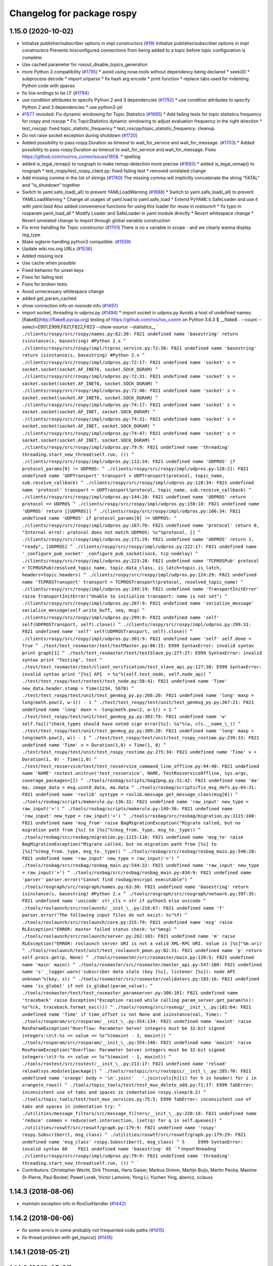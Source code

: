 ^^^^^^^^^^^^^^^^^^^^^^^^^^^
Changelog for package rospy
^^^^^^^^^^^^^^^^^^^^^^^^^^^

1.15.0 (2020-10-02)
-------------------
* Initialize publisher/subscriber options in impl constructors (`#19 <https://github.com/locusrobotics/ros_comm/issues/19>`_)
  Initialize publisher/subscriber options in impl constructors
  Prevents misconfigured connections from being added to a topic before
  topic configuration is complete.
* Use cached parameter for rosout_disable_topics_generation
* more Python 3 compatibility (`#1795 <https://github.com/locusrobotics/ros_comm/issues/1795>`_)
  * avoid using nose.tools without dependency being declared
  * seek(0)
  * subprocess decode
  * import urlparse
  * fix hash arg encode
  * print function
  * replace tabs used for indenting Python code with spaces
* fix line endings to be LF (`#1794 <https://github.com/locusrobotics/ros_comm/issues/1794>`_)
* use condition attributes to specify Python 2 and 3 dependencies (`#1792 <https://github.com/locusrobotics/ros_comm/issues/1792>`_)
  * use condition attributes to specify Python 2 and 3 dependencies
  * use python3-pil
* `#1577 <https://github.com/locusrobotics/ros_comm/issues/1577>`_ revisited: Fix dynamic windowing for Topic Statistics (`#1695 <https://github.com/locusrobotics/ros_comm/issues/1695>`_)
  * Add failing tests for topic statistics frequency for rospy and roscpp
  * Fix TopicStatistics dynamic windowing to adjust evaluation frequency in the right direction
  * test_roscpp: fixed topic_statistic_frequency
  * test_roscpp/topic_statistic_frequency: cleanup
* Do not raise socket exception during shutdown (`#1720 <https://github.com/locusrobotics/ros_comm/issues/1720>`_)
* Added possibility to pass rospy.Duration as timeout to wait_for_service and wait_for_message. (`#1703 <https://github.com/locusrobotics/ros_comm/issues/1703>`_)
  * Added possibility to pass rospy.Duration as timeout to wait_for_service and wait_for_message.
  Fixes https://github.com/ros/ros_comm/issues/1658.
  * spelling
* added is_legal_remap() to rosgraph to make remap-detection more precise (`#1683 <https://github.com/locusrobotics/ros_comm/issues/1683>`_)
  * added is_legal_remap() to rosgraph
  * test_rospy/test_rospy_client.py: fixed failing test
  * removed unrelated change
* Add missing comma in the list of strings (`#1760 <https://github.com/locusrobotics/ros_comm/issues/1760>`_)
  The missing comma will implicitly concatenate the string "FATAL" and "is_shutdown" together
* Switch to yaml.safe_load(_all) to prevent YAMLLoadWarning (`#1688 <https://github.com/locusrobotics/ros_comm/issues/1688>`_)
  * Switch to yaml.safe_load(_all) to prevent YAMLLoadWarning
  * Change all usages of yaml.load to yaml.safe_load
  * Extend PyYAML's SafeLoader and use it with `yaml.load`
  Also added convenience functions for using this loader for reuse in
  `roslaunch`
  * fix typo in rosparam.yaml_load_all
  * Modify Loader and SafeLoader in yaml module directly
  * Revert whitespace change
  * Revert unrelated change to import through global variable construction
* Fix error handling for Topic constructor (`#1701 <https://github.com/locusrobotics/ros_comm/issues/1701>`_)
  There is no s variable in scope - and we clearly wanna display
  reg_type
* Make sigterm handling python3 compatible. (`#1559 <https://github.com/locusrobotics/ros_comm/issues/1559>`_)
* Update wiki.ros.org URLs (`#1536 <https://github.com/locusrobotics/ros_comm/issues/1536>`_)
* Added missing lock
* Use cache when possible
* Fixed behavior for unset keys
* Fixes for failing test
* Fixes for broken tests
* Avoid unnecessary whitespace change
* added get_param_cached
* show connection info on rosnode info (`#1497 <https://github.com/locusrobotics/ros_comm/issues/1497>`_)
* import socket, threading in udpros.py (`#1494 <https://github.com/locusrobotics/ros_comm/issues/1494>`_)
  * import socket in udpros.py
  Avoids a host of undefined names:
  [flake8](http://flake8.pycqa.org) testing of https://github.com/ros/ros_comm on Python 3.6.3
  $ __flake8 . --count --select=E901,E999,F821,F822,F823 --show-source --statistics\_\_
  ```
  ./clients/rospy/src/rospy/names.py:62:30: F821 undefined name 'basestring'
  return isinstance(s, basestring) #Python 2.x
  ^
  ./clients/rospy/src/rospy/impl/tcpros_service.py:72:30: F821 undefined name 'basestring'
  return isinstance(s, basestring) #Python 2.x
  ^
  ./clients/rospy/src/rospy/impl/udpros.py:72:17: F821 undefined name 'socket'
  s = socket.socket(socket.AF_INET6, socket.SOCK_DGRAM)
  ^
  ./clients/rospy/src/rospy/impl/udpros.py:72:31: F821 undefined name 'socket'
  s = socket.socket(socket.AF_INET6, socket.SOCK_DGRAM)
  ^
  ./clients/rospy/src/rospy/impl/udpros.py:72:48: F821 undefined name 'socket'
  s = socket.socket(socket.AF_INET6, socket.SOCK_DGRAM)
  ^
  ./clients/rospy/src/rospy/impl/udpros.py:74:17: F821 undefined name 'socket'
  s = socket.socket(socket.AF_INET, socket.SOCK_DGRAM)
  ^
  ./clients/rospy/src/rospy/impl/udpros.py:74:31: F821 undefined name 'socket'
  s = socket.socket(socket.AF_INET, socket.SOCK_DGRAM)
  ^
  ./clients/rospy/src/rospy/impl/udpros.py:74:47: F821 undefined name 'socket'
  s = socket.socket(socket.AF_INET, socket.SOCK_DGRAM)
  ^
  ./clients/rospy/src/rospy/impl/udpros.py:79:9: F821 undefined name 'threading'
  threading.start_new_thread(self.run, ())
  ^
  ./clients/rospy/src/rospy/impl/udpros.py:112:34: F821 undefined name 'UDPROS'
  if protocol_params[0] != UDPROS:
  ^
  ./clients/rospy/src/rospy/impl/udpros.py:128:21: F821 undefined name 'UDPTransport'
  transport = UDPTransport(protocol, topic_name, sub.receive_callback)
  ^
  ./clients/rospy/src/rospy/impl/udpros.py:128:34: F821 undefined name 'protocol'
  transport = UDPTransport(protocol, topic_name, sub.receive_callback)
  ^
  ./clients/rospy/src/rospy/impl/udpros.py:144:28: F821 undefined name 'UDPROS'
  return protocol == UDPROS
  ^
  ./clients/rospy/src/rospy/impl/udpros.py:150:18: F821 undefined name 'UDPROS'
  return [[UDPROS]]
  ^
  ./clients/rospy/src/rospy/impl/udpros.py:166:34: F821 undefined name 'UDPROS'
  if protocol_params[0] != UDPROS:
  ^
  ./clients/rospy/src/rospy/impl/udpros.py:167:76: F821 undefined name 'protocol'
  return 0, "Internal error: protocol does not match UDPROS: %s"%protocol, []
  ^
  ./clients/rospy/src/rospy/impl/udpros.py:171:29: F821 undefined name 'UDPROS'
  return 1, "ready", [UDPROS]
  ^
  ./clients/rospy/src/rospy/impl/udpros.py:222:17: F821 undefined name '_configure_pub_socket'
  _configure_pub_socket(sock, tcp_nodelay)
  ^
  ./clients/rospy/src/rospy/impl/udpros.py:223:28: F821 undefined name 'TCPROSPub'
  protocol = TCPROSPub(resolved_topic_name, topic.data_class, is_latch=topic.is_latch, headers=topic.headers)
  ^
  ./clients/rospy/src/rospy/impl/udpros.py:224:29: F821 undefined name 'TCPROSTransport'
  transport = TCPROSTransport(protocol, resolved_topic_name)
  ^
  ./clients/rospy/src/rospy/impl/udpros.py:249:19: F821 undefined name 'TransportInitError'
  raise TransportInitError("Unable to initialize transport: name is not set")
  ^
  ./clients/rospy/src/rospy/impl/udpros.py:267:9: F821 undefined name 'serialize_message'
  serialize_message(self.write_buff, seq, msg)
  ^
  ./clients/rospy/src/rospy/impl/udpros.py:299:9: F821 undefined name 'self'
  self(UDPROSTransport, self).close()
  ^
  ./clients/rospy/src/rospy/impl/udpros.py:299:31: F821 undefined name 'self'
  self(UDPROSTransport, self).close()
  ^
  ./clients/rospy/src/rospy/impl/udpros.py:301:9: F821 undefined name 'self'
  self.done = True
  ^
  ./test/test_rosmaster/test/testMaster.py:86:15: E999 SyntaxError: invalid syntax
  print graph[1]
  ^
  ./test/test_rosmaster/test/testSlave.py:277:27: E999 SyntaxError: invalid syntax
  print "Testing", test
  ^
  ./test/test_rosmaster/test/client_verification/test_slave_api.py:127:30: E999 SyntaxError: invalid syntax
  print "[%s] API  = %s"%(self.test_node, self.node_api)
  ^
  ./test/test_rospy/test/rostest/test_node.py:58:41: F821 undefined name 'Time'
  new_data.header.stamp = Time(1234, 5678)
  ^
  ./test/test_rospy/test/unit/test_genmsg_py.py:266:20: F821 undefined name 'long'
  maxp = long(math.pow(2, w-1)) - 1
  ^
  ./test/test_rospy/test/unit/test_genmsg_py.py:267:21: F821 undefined name 'long'
  maxn = -long(math.pow(2, w-1)) + 1
  ^
  ./test/test_rospy/test/unit/test_genmsg_py.py:303:79: F821 undefined name 'w'
  self.fail("check_types should have noted sign error[%s]: %s"%(w, cls.__name_\_))
  ^
  ./test/test_rospy/test/unit/test_genmsg_py.py:309:20: F821 undefined name 'long'
  maxp = long(math.pow(2, w)) - 1
  ^
  ./test/test_rospy/test/unit/test_rospy_rostime.py:239:33: F821 undefined name 'Time'
  v = Duration(1,0) + Time(1, 0)
  ^
  ./test/test_rospy/test/unit/test_rospy_rostime.py:275:34: F821 undefined name 'Time'
  v = Duration(1, 0) - Time(1,0)
  ^
  ./test/test_rosservice/test/test_rosservice_command_line_offline.py:94:40: F821 undefined name 'NAME'
  rostest.unitrun('test_rosservice', NAME, TestRosserviceOffline, sys.argv, coverage_packages=[])
  ^
  ./tools/rosbag/scripts/bag2png.py:51:42: F821 undefined name 'ma'
  ma, image_data = msg.uint8_data, ma.data
  ^
  ./tools/rosbag/scripts/fix_msg_defs.py:64:31: F821 undefined name 'roslib'
  systype = roslib.message.get_message_class(msg[0])
  ^
  ./tools/rosbag/scripts/makerule.py:136:32: F821 undefined name 'raw_input'
  new_type = raw_input('>')
  ^
  ./tools/rosbag/scripts/makerule.py:140:36: F821 undefined name 'raw_input'
  new_type = raw_input('>')
  ^
  ./tools/rosbag/src/rosbag/migration.py:1115:100: F821 undefined name 'msg_from'
  raise BagMigrationException("Migrate called, but no migration path from [%s] to [%s]"%(msg_from._type, msg_to._type))
  ^
  ./tools/rosbag/src/rosbag/migration.py:1115:116: F821 undefined name 'msg_to'
  raise BagMigrationException("Migrate called, but no migration path from [%s] to [%s]"%(msg_from._type, msg_to._type))
  ^
  ./tools/rosbag/src/rosbag/rosbag_main.py:540:28: F821 undefined name 'raw_input'
  new_type = raw_input('>')
  ^
  ./tools/rosbag/src/rosbag/rosbag_main.py:544:32: F821 undefined name 'raw_input'
  new_type = raw_input('>')
  ^
  ./tools/rosbag/src/rosbag/rosbag_main.py:834:9: F821 undefined name 'parser'
  parser.error("Cannot find rosbag/encrypt executable")
  ^
  ./tools/rosgraph/src/rosgraph/names.py:63:30: F821 undefined name 'basestring'
  return isinstance(s, basestring) #Python 2.x
  ^
  ./tools/rosgraph/src/rosgraph/network.py:397:35: F821 undefined name 'unicode'
  str_cls = str if python3 else unicode
  ^
  ./tools/roslaunch/src/roslaunch/__init_\_.py:216:67: F821 undefined name 'f'
  parser.error("The following input files do not exist: %s"%f)
  ^
  ./tools/roslaunch/src/roslaunch/core.py:315:79: F821 undefined name 'msg'
  raise RLException("ERROR: master failed status check: %s"%msg)
  ^
  ./tools/roslaunch/src/roslaunch/server.py:262:103: F821 undefined name 'm'
  raise RLException("ERROR: roslaunch server URI is not a valid XML-RPC URI. Value is [%s]"%m.uri)
  ^
  ./tools/roslaunch/test/unit/test_roslaunch_pmon.py:82:31: F821 undefined name 'p'
  return self.procs.get(p, None)
  ^
  ./tools/rosmaster/src/rosmaster/main.py:139:5: F821 undefined name 'main'
  main()
  ^
  ./tools/rosmaster/src/rosmaster/master_api.py:547:100: F821 undefined name 's'
  _logger.warn('subscriber data stale (key [%s], listener [%s]): node API unknown'%(key, s))
  ^
  ./tools/rosmaster/src/rosmaster/validators.py:183:16: F821 undefined name 'is_global'
  if not is_global(param_value):
  ^
  ./tools/rosmaster/test/test_rosmaster_paramserver.py:308:101: F821 undefined name 'traceback'
  raise Exception("Exception raised while calling param_server.get_param(%s): %s"%(k, traceback.format_exc()))
  ^
  ./tools/rosmsg/src/rosmsg/__init_\_.py:181:64: F821 undefined name 'Time'
  if time_offset is not None and isinstance(val, Time):
  ^
  ./tools/rosparam/src/rosparam/__init_\_.py:354:134: F821 undefined name 'maxint'
  raise RosParamException("Overflow: Parameter Server integers must be 32-bit signed integers:\n\t-%s <= value <= %s"%(maxint - 1, maxint))
  ^
  ./tools/rosparam/src/rosparam/__init_\_.py:354:146: F821 undefined name 'maxint'
  raise RosParamException("Overflow: Parameter Server integers must be 32-bit signed integers:\n\t-%s <= value <= %s"%(maxint - 1, maxint))
  ^
  ./tools/rostest/src/rostest/__init_\_.py:211:17: F821 undefined name 'reload'
  reload(sys.modules[package])
  ^
  ./tools/rostopic/src/rostopic/__init_\_.py:285:70: F821 undefined name 'xrange'
  body = '\n'.join('   '.join(cols[h][i] for h in header) for i in xrange(n_rows))
  ^
  ./tools/topic_tools/test/test_mux_delete_add.py:71:17: E999 TabError: inconsistent use of tabs and spaces in indentation
  rospy.sleep(0.2)
  ^
  ./tools/topic_tools/test/test_mux_services.py:75:5: E999 TabError: inconsistent use of tabs and spaces in indentation
  try:
  ^
  ./utilities/message_filters/src/message_filters/__init_\_.py:220:18: F821 undefined name 'reduce'
  common = reduce(set.intersection, [set(q) for q in self.queues])
  ^
  ./utilities/roswtf/src/roswtf/graph.py:179:9: F821 undefined name 'rospy'
  rospy.Subscriber(t, msg_class)
  ^
  ./utilities/roswtf/src/roswtf/graph.py:179:29: F821 undefined name 'msg_class'
  rospy.Subscriber(t, msg_class)
  ^
  5     E999 SyntaxError: invalid syntax
  60    F821 undefined name 'basestring'
  65
  ```
  * import threading
  ```
  ./clients/rospy/src/rospy/impl/udpros.py:79:9: F821 undefined name 'threading'
  threading.start_new_thread(self.run, ())
  ^
  ```
* Contributors: Christopher Wecht, Dirk Thomas, Hans Gaiser, Markus Grimm, Martijn Buijs, Martin Pecka, Maxime St-Pierre, Paul Bovbel, Paweł Lorek, Victor Lamoine, Yong Li, Yuchen Ying, abencz, cclauss

1.14.3 (2018-08-06)
-------------------
* maintain exception info in RosOutHandler (`#1442 <https://github.com/ros/ros_comm/issues/1442>`_)

1.14.2 (2018-06-06)
-------------------
* fix some errors in some probably not frequented code paths (`#1415 <https://github.com/ros/ros_comm/issues/1415>`_)
* fix thread problem with get_topics() (`#1416 <https://github.com/ros/ros_comm/issues/1416>`_)

1.14.1 (2018-05-21)
-------------------

1.14.0 (2018-05-21)
-------------------
* add API to suppress sequential identical messages (`#1309 <https://github.com/ros/ros_comm/issues/1309>`_)
* add parameter to stop clients from generating rosout topics list (`#1241 <https://github.com/ros/ros_comm/issues/1241>`_)
* add rosconsole echo (`#1324 <https://github.com/ros/ros_comm/issues/1324>`_)

1.13.6 (2018-02-05)
-------------------
* raise the correct exception from AnyMsg.serialize (`#1311 <https://github.com/ros/ros_comm/issues/1311>`_)
* remove unreachable exceptions (`#1260 <https://github.com/ros/ros_comm/issues/1260>`_)
* replace Thread.setDaemon() using new API (`#1276 <https://github.com/ros/ros_comm/issues/1276>`_)

1.13.5 (2017-11-09)
-------------------
* fix regresssion from 1.13.3 (`#1224 <https://github.com/ros/ros_comm/issues/1224>`_)

1.13.4 (2017-11-02)
-------------------
* fix uri in message (`#1213 <https://github.com/ros/ros_comm/issues/1213>`_, regression from 1.13.3)

1.13.3 (2017-10-25)
-------------------
* change rospy.Rate hz type from int to float (`#1177 <https://github.com/ros/ros_comm/issues/1177>`_)
* use defined error codes rather than hardcoded integers (`#1174 <https://github.com/ros/ros_comm/issues/1174>`_)
* improve log messages when waiting for service (`#1026 <https://github.com/ros/ros_comm/issues/1026>`_)
* improve logger tests (`#1144 <https://github.com/ros/ros_comm/issues/1144>`_)

1.13.2 (2017-08-15)
-------------------
* fix stack frame identification in rospy logging (`#1141 <https://github.com/ros/ros_comm/issues/1141>`_, regression from 1.13.1)

1.13.1 (2017-07-27)
-------------------
* improve rospy.logXXX_throttle performance (`#1091 <https://github.com/ros/ros_comm/pull/1091>`_)
* add option to reset timer when time moved backwards (`#1083 <https://github.com/ros/ros_comm/issues/1083>`_)
* abort topic lookup on connection refused (`#1044 <https://github.com/ros/ros_comm/pull/1044>`_)
* add rospy.logXXX_once (`#1041 <https://github.com/ros/ros_comm/issues/1041>`_)
* remove "ROS time moved backwards" log message (`#1027 <https://github.com/ros/ros_comm/pull/1027>`_)
* sleep in rospy wait_for_service even if exceptions raised (`#1025 <https://github.com/ros/ros_comm/pull/1025>`_)
* add named loggers (`#948 <https://github.com/ros/ros_comm/pull/948>`_)

1.13.0 (2017-02-22)
-------------------

1.12.7 (2017-02-17)
-------------------
* make get_published_topics threadsafe (`#958 <https://github.com/ros/ros_comm/issues/958>`_)
* use poll in write_header() if available to support higher numbered fileno (`#929 <https://github.com/ros/ros_comm/pull/929>`_)
* use epoll instead of poll if available to gracefully close hung connections (`#831 <https://github.com/ros/ros_comm/issues/831>`_)
* fix Python 3 compatibility issues (`#565 <https://github.com/ros/ros_comm/issues/565>`_)

1.12.6 (2016-10-26)
-------------------
* improve reconnection logic on timeout and other common errors (`#851 <https://github.com/ros/ros_comm/pull/851>`_)
* remove duplicated function (`#783 <https://github.com/ros/ros_comm/pull/783>`_)

1.12.5 (2016-09-30)
-------------------

1.12.4 (2016-09-19)
-------------------

1.12.3 (2016-09-17)
-------------------
* raise error on rospy.init_node with None or empty node name string (`#895 <https://github.com/ros/ros_comm/pull/895>`_)
* fix wrong type in docstring for rospy.Timer (`#878 <https://github.com/ros/ros_comm/pull/878>`_)
* fix order of init and publisher in example (`#873 <https://github.com/ros/ros_comm/pull/873>`_)

1.12.2 (2016-06-03)
-------------------
* add logXXX_throttle functions (`#812 <https://github.com/ros/ros_comm/pull/812>`_)

1.12.1 (2016-04-18)
-------------------

1.12.0 (2016-03-18)
-------------------

1.11.18 (2016-03-17)
--------------------

1.11.17 (2016-03-11)
--------------------
* preserve identity of numpy_msg(T) (`#758 <https://github.com/ros/ros_comm/pull/758>`_)

1.11.16 (2015-11-09)
--------------------
* catch ROSInterruptException from rospy timers when shutting down (`#690 <https://github.com/ros/ros_comm/pull/690>`_)

1.11.15 (2015-10-13)
--------------------
* validate name after remapping (`#669 <https://github.com/ros/ros_comm/pull/669>`_)

1.11.14 (2015-09-19)
--------------------
* fix memory/thread leak with QueuedConnection (`#661 <https://github.com/ros/ros_comm/pull/661>`_)
* fix signaling already shutdown to client hooks with the appropriate signature (`#651 <https://github.com/ros/ros_comm/issues/651>`_)
* fix bug with missing current logger levels (`#631 <https://github.com/ros/ros_comm/pull/631>`_)

1.11.13 (2015-04-28)
--------------------

1.11.12 (2015-04-27)
--------------------

1.11.11 (2015-04-16)
--------------------
* add rosconsole command line tool to change logger levels (`#576 <https://github.com/ros/ros_comm/pull/576>`_)
* add accessor for remaining time of the Rate class (`#588 <https://github.com/ros/ros_comm/pull/588>`_)
* fix high latency when using asynchronous publishing (`#547 <https://github.com/ros/ros_comm/issues/547>`_)
* fix error handling when publishing on Empty topic (`#566 <https://github.com/ros/ros_comm/pull/566>`_)

1.11.10 (2014-12-22)
--------------------
* add specific exception for time jumping backwards (`#485 <https://github.com/ros/ros_comm/issues/485>`_)
* make param functions thread-safe (`#523 <https://github.com/ros/ros_comm/pull/523>`_)
* fix infinitely retrying subscriber (`#533 <https://github.com/ros/ros_comm/issues/533>`_)
* fix removal of QueuedConnection leading to wrong subscriber count (`#526 <https://github.com/ros/ros_comm/issues/526>`_)
* fix TCPROS header validation when `callerid` header is not set (`#522 <https://github.com/ros/ros_comm/issues/522>`_, regression from 1.11.1)
* fix memory leak when using subcriber statistics (`#520 <https://github.com/ros/ros_comm/issues/520>`_)
* fix reported traffic in bytes from Python nodes (`#501 <https://github.com/ros/ros_comm/issues/501>`_)

1.11.9 (2014-08-18)
-------------------
* populate delivered_msgs field of TopicStatistics message (`#486 <https://github.com/ros/ros_comm/issues/486>`_)

1.11.8 (2014-08-04)
-------------------
* fix topic/connection statistics reporting code (`#482 <https://github.com/ros/ros_comm/issues/482>`_)

1.11.7 (2014-07-18)
-------------------

1.11.6 (2014-07-10)
-------------------
* make MasterProxy thread-safe (`#459 <https://github.com/ros/ros_comm/issues/459>`_)
* check ROS_HOSTNAME for localhost / ROS_IP for 127./::1 and prevent connections from other hosts in that case (`#452 <https://github.com/ros/ros_comm/issues/452>`)_

1.11.5 (2014-06-24)
-------------------

1.11.4 (2014-06-16)
-------------------
* Python 3 compatibility (`#426 <https://github.com/ros/ros_comm/issues/426>`_)

1.11.3 (2014-05-21)
-------------------
* allow shutdown hooks to be any callable object (`#410 <https://github.com/ros/ros_comm/issues/410>`_)
* add demux program and related scripts (`#407 <https://github.com/ros/ros_comm/issues/407>`_)
* add publisher queue_size to rostopic

1.11.2 (2014-05-08)
-------------------
* use publisher queue_size for statistics (`#398 <https://github.com/ros/ros_comm/issues/398>`_)

1.11.1 (2014-05-07)
-------------------
* improve asynchonous publishing performance (`#373 <https://github.com/ros/ros_comm/issues/373>`_)
* add warning when queue_size is omitted for rospy publisher (`#346 <https://github.com/ros/ros_comm/issues/346>`_)
* add optional topic/connection statistics (`#398 <https://github.com/ros/ros_comm/issues/398>`_)
* add transport information in SlaveAPI::getBusInfo() for roscpp & rospy (`#328 <https://github.com/ros/ros_comm/issues/328>`_)
* allow custom error handlers for services (`#375 <https://github.com/ros/ros_comm/issues/375>`_)
* add architecture_independent flag in package.xml (`#391 <https://github.com/ros/ros_comm/issues/391>`_)

1.11.0 (2014-03-04)
-------------------
* fix exception handling for queued connections (`#369 <https://github.com/ros/ros_comm/issues/369>`_)
* use catkin_install_python() to install Python scripts (`#361 <https://github.com/ros/ros_comm/issues/361>`_)

1.10.0 (2014-02-11)
-------------------

1.9.54 (2014-01-27)
-------------------

1.9.53 (2014-01-14)
-------------------

1.9.52 (2014-01-08)
-------------------

1.9.51 (2014-01-07)
-------------------
* implement optional queueing for rospy publications (`#169 <https://github.com/ros/ros_comm/issues/169>`_)
* overwrite __repr__ for rospy.Duration and Time (`ros/genpy#24 <https://github.com/ros/genpy/issues/24>`_)
* add missing dependency on roscpp

1.9.50 (2013-10-04)
-------------------
* add support for python coverage tool to work in callbacks

1.9.49 (2013-09-16)
-------------------

1.9.48 (2013-08-21)
-------------------
* make rospy nodes killable while waiting for master (`#262 <https://github.com/ros/ros_comm/issues/262>`_)

1.9.47 (2013-07-03)
-------------------

1.9.46 (2013-06-18)
-------------------

1.9.45 (2013-06-06)
-------------------
* add missing run_depend on python-yaml
* allow configuration of ports for XML RPCs and TCP ROS
* fix race condition where rospy subscribers do not connect to all publisher
* fix closing and deregistering connection when connect fails (`#128 <https://github.com/ros/ros_comm/issues/128>`_)
* fix log level of RosOutHandler (`#210 <https://github.com/ros/ros_comm/issues/210>`_)

1.9.44 (2013-03-21)
-------------------

1.9.43 (2013-03-13)
-------------------

1.9.42 (2013-03-08)
-------------------
* make dependencies on rospy optional by refactoring RosStreamHandler to rosgraph (`#179 <https://github.com/ros/ros_comm/issues/179>`_)

1.9.41 (2013-01-24)
-------------------

1.9.40 (2013-01-13)
-------------------
* add colorization for rospy log output (`#3691 <https://code.ros.org/trac/ros/ticket/3691>`_)
* fix socket polling under Windows (`#3959 <https://code.ros.org/trac/ros/ticket/3959>`_)

1.9.39 (2012-12-29)
-------------------
* first public release for Groovy
